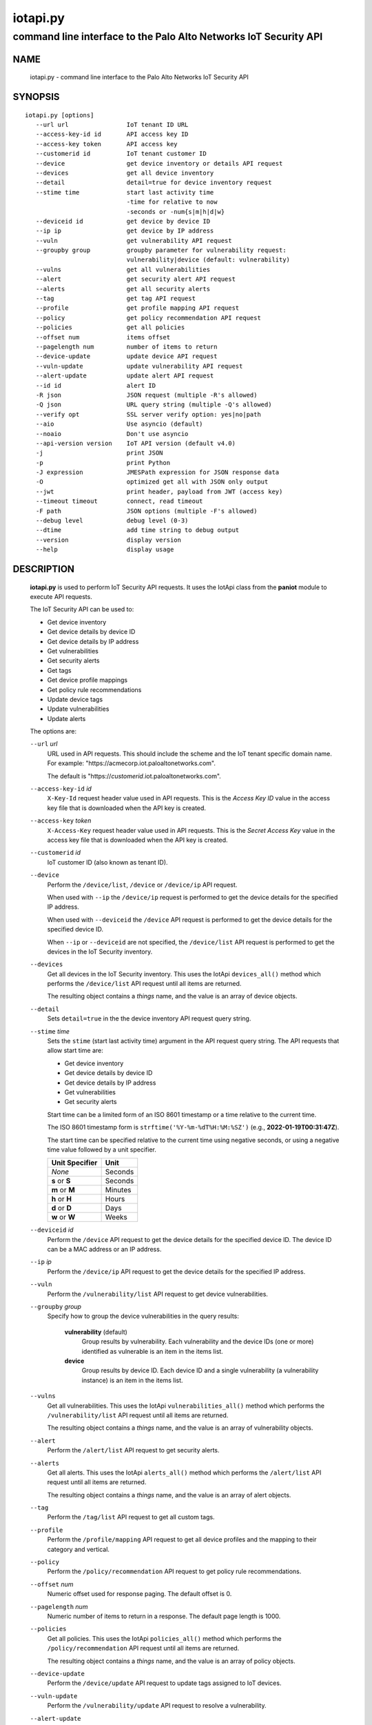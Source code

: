 ..
 Copyright (c) 2022 Palo Alto Networks, Inc.

 Permission to use, copy, modify, and distribute this software for any
 purpose with or without fee is hereby granted, provided that the above
 copyright notice and this permission notice appear in all copies.

 THE SOFTWARE IS PROVIDED "AS IS" AND THE AUTHOR DISCLAIMS ALL WARRANTIES
 WITH REGARD TO THIS SOFTWARE INCLUDING ALL IMPLIED WARRANTIES OF
 MERCHANTABILITY AND FITNESS. IN NO EVENT SHALL THE AUTHOR BE LIABLE FOR
 ANY SPECIAL, DIRECT, INDIRECT, OR CONSEQUENTIAL DAMAGES OR ANY DAMAGES
 WHATSOEVER RESULTING FROM LOSS OF USE, DATA OR PROFITS, WHETHER IN AN
 ACTION OF CONTRACT, NEGLIGENCE OR OTHER TORTIOUS ACTION, ARISING OUT OF
 OR IN CONNECTION WITH THE USE OR PERFORMANCE OF THIS SOFTWARE.

=========
iotapi.py
=========

-----------------------------------------------------------------
command line interface to the Palo Alto Networks IoT Security API
-----------------------------------------------------------------

NAME
====

 iotapi.py - command line interface to the Palo Alto Networks IoT Security API

SYNOPSIS
========
::

 iotapi.py [options]
    --url url                IoT tenant ID URL
    --access-key-id id       API access key ID
    --access-key token       API access key
    --customerid id          IoT tenant customer ID
    --device                 get device inventory or details API request
    --devices                get all device inventory
    --detail                 detail=true for device inventory request
    --stime time             start last activity time
                             -time for relative to now
                             -seconds or -num{s|m|h|d|w}
    --deviceid id            get device by device ID
    --ip ip                  get device by IP address
    --vuln                   get vulnerability API request
    --groupby group          groupby parameter for vulnerability request:
                             vulnerability|device (default: vulnerability)
    --vulns                  get all vulnerabilities
    --alert                  get security alert API request
    --alerts                 get all security alerts
    --tag                    get tag API request
    --profile                get profile mapping API request
    --policy                 get policy recommendation API request
    --policies               get all policies
    --offset num             items offset
    --pagelength num         number of items to return
    --device-update          update device API request
    --vuln-update            update vulnerability API request
    --alert-update           update alert API request
    --id id                  alert ID
    -R json                  JSON request (multiple -R's allowed)
    -Q json                  URL query string (multiple -Q's allowed)
    --verify opt             SSL server verify option: yes|no|path
    --aio                    Use asyncio (default)
    --noaio                  Don't use asyncio
    --api-version version    IoT API version (default v4.0)
    -j                       print JSON
    -p                       print Python
    -J expression            JMESPath expression for JSON response data
    -O                       optimized get all with JSON only output
    --jwt                    print header, payload from JWT (access key)
    --timeout timeout        connect, read timeout
    -F path                  JSON options (multiple -F's allowed)
    --debug level            debug level (0-3)
    --dtime                  add time string to debug output
    --version                display version
    --help                   display usage

DESCRIPTION
===========

 **iotapi.py** is used to perform IoT Security API requests.  It uses
 the IotApi class from the **paniot** module to execute API
 requests.

 The IoT Security API can be used to:

 - Get device inventory
 - Get device details by device ID
 - Get device details by IP address
 - Get vulnerabilities
 - Get security alerts
 - Get tags
 - Get device profile mappings
 - Get policy rule recommendations
 - Update device tags
 - Update vulnerabilities
 - Update alerts

 The options are:

 ``--url`` *url*
  URL used in API requests.  This should include the scheme and
  the IoT tenant specific domain name.  For example:
  "\https://acmecorp.iot.paloaltonetworks.com".

  The default is "\https://*customerid*.iot.paloaltonetworks.com".

 ``--access-key-id`` *id*
  ``X-Key-Id`` request header value used in API requests.  This is the
  *Access Key ID* value in the access key file that is downloaded when
  the API key is created.

 ``--access-key`` *token*
  ``X-Access-Key`` request header value used in API requests.  This is
  the *Secret Access Key* value in the access key file that is
  downloaded when the API key is created.

 ``--customerid`` *id*
  IoT customer ID (also known as tenant ID).

 ``--device``
  Perform the ``/device/list``, ``/device`` or ``/device/ip`` API
  request.

  When used with ``--ip`` the ``/device/ip`` request is performed to
  get the device details for the specified IP address.

  When used with ``--deviceid`` the ``/device`` API request is
  performed to get the device details for the specified device ID.

  When ``--ip`` or ``--deviceid`` are not specified, the
  ``/device/list`` API request is performed to get the devices in the
  IoT Security inventory.

 ``--devices``
  Get all devices in the IoT Security inventory.  This uses the IotApi
  ``devices_all()`` method which performs the ``/device/list`` API
  request until all items are returned.

  The resulting object contains a *things* name, and the value is an
  array of device objects.

 ``--detail``
  Sets ``detail=true`` in the the device inventory API request query
  string.

 ``--stime`` *time*
  Sets the ``stime`` (start last activity time) argument in the API
  request query string.  The API requests that allow start time are:

  - Get device inventory
  - Get device details by device ID
  - Get device details by IP address
  - Get vulnerabilities
  - Get security alerts

  Start time can be a limited form of an ISO 8601 timestamp or a
  time relative to the current time.

  The ISO 8601 timestamp form is ``strftime('%Y-%m-%dT%H:%M:%SZ')``
  (e.g., **2022-01-19T00:31:47Z**).

  The start time can be specified relative to the current time using
  negative seconds, or using a negative time value followed by a unit
  specifier.

  ==============  ====
  Unit Specifier  Unit
  ==============  ====
  *None*          Seconds
  **s** or **S**  Seconds
  **m** or **M**  Minutes
  **h** or **H**  Hours
  **d** or **D**  Days
  **w** or **W**  Weeks
  ==============  ====

 ``--deviceid`` *id*
  Perform the ``/device`` API request to get the device details for
  the specified device ID.  The device ID can be a MAC address or an
  IP address.

 ``--ip`` *ip*
  Perform the ``/device/ip`` API request to get the device details for
  the specified IP address.

 ``--vuln``
  Perform the ``/vulnerability/list`` API request to get device
  vulnerabilities.

 ``--groupby`` *group*
  Specify how to group the device vulnerabilities in the query
  results:

   **vulnerability** (default)
    Group results by vulnerability.  Each vulnerability and the device
    IDs (one or more) identified as vulnerable is an item in the items
    list.

   **device**
    Group results by device ID.  Each device ID and a single
    vulnerability (a vulnerability instance) is an item in the items
    list.

 ``--vulns``
  Get all vulnerabilities.  This uses the IotApi
  ``vulnerabilities_all()`` method which performs the
  ``/vulnerability/list`` API request until all items are returned.

  The resulting object contains a *things* name, and the value is an
  array of vulnerability objects.

 ``--alert``
  Perform the ``/alert/list`` API request to get security alerts.

 ``--alerts``
  Get all alerts.  This uses the IotApi ``alerts_all()`` method which
  performs the ``/alert/list`` API request until all items are
  returned.

  The resulting object contains a *things* name, and the value is an
  array of alert objects.

 ``--tag``
  Perform the ``/tag/list`` API request to get all custom tags.

 ``--profile``
  Perform the ``/profile/mapping`` API request to get all device
  profiles and the mapping to their category and vertical.

 ``--policy``
  Perform the ``/policy/recommendation`` API request to get policy
  rule recommendations.

 ``--offset`` *num*
  Numeric offset used for response paging.  The default offset is 0.

 ``--pagelength`` *num*
  Numeric number of items to return in a response.  The default
  page length is 1000.

 ``--policies``
  Get all policies.  This uses the IotApi ``policies_all()`` method
  which performs the ``/policy/recommendation`` API request until all
  items are returned.

  The resulting object contains a *things* name, and the value is an
  array of policy objects.

 ``--device-update``
  Perform the ``/device/update`` API request to update tags assigned
  to IoT devices.

 ``--vuln-update``
  Perform the ``/vulnerability/update`` API request to resolve a
  vulnerability.

 ``--alert-update``
  Perform the ``/alert/update`` API request to resolve an alert.

 ``--id`` *id*
  Alert ID to update.  This is either a 12 character string, or a 24
  character string of hexadecimal symbols.

 ``-R`` *json*
  Specify a JSON object to use as the body of the POST request.
  Multiple instances of the option are allowed.  The API requests
  that use POST are:

  ========================  ===================  =================
  Operation                 Option               API Resource Path
  ========================  ===================  =================
  Update device tags        ``--device-update``  /pub/v4.0/device/update
  Update vulnerabilities    ``--vuln-update``    /pub/v4.0/vulnerability/update
  Update alerts             ``--alert-update``   /pub/v4.0/alert/update
  ========================  ===================  =================

  *json* can be a string, a path to a file containing a JSON object,
  or the value **-** to specify a JSON object is on *stdin*.

 ``-Q`` *json*
  Specify a JSON object to modify the query string used in the
  request.  This can be used to specify request parameters that are
  not supported by a class method or the command line interface.
  Multiple instances of the option are allowed.

  *json* can be a string, a path to a file containing a JSON object,
  or the value **-** to specify a JSON object is on *stdin*.

 ``--verify`` *opt*
  Specify the type of SSL server certificate verification to be
  performed:

   **yes**
    Perform SSL server certificate verification.  This is the default.

   **no**
    Disable SSL server certificate verification.

   ``path``
    Path to a file containing CA certificates to be used for SSL
    server certificate verification.

 ``--aio``
  Use the `asyncio <https://docs.python.org/3/library/asyncio.html>`_
  class interface.  This is the default.

  The asyncio class interface uses the
  `aiohttp library <https://docs.aiohttp.org/>`_.

 ``--noaio``
  Use the normal class interface.

  The normal class interface uses the
  `requests library <https://docs.python-requests.org/>`_.

 ``--api-version`` *api_version*
  API version is a string in the form v\ **major**.\ **minor** or
  **major**.\ **minor** (e.g., *v4.0*).  The API version is used to determine
  the IotApi class implementation to use.

  The default API version can be displayed with ``iotapi.py --debug 1``.

 ``-j``
  Print JSON response to *stdout*.

 ``-p``
  Print JSON response in Python to *stdout*.

 ``-J`` *expression*
  `JMESPath expression
  <https://jmespath.org/>`_ to evaluate on the response JSON object.
  This requires the `jmespath package
  <https://pypi.org/project/jmespath/>`_.

 ``-O``
  This is an optimised version of ``-j`` for the get all methods,
  which does not place all the results in memory. The API response
  items are encoded to a JSON array and written to *stdout* as they
  are returned by the ``*_all()`` generator functions.

  The print Python option (**-p**) and JMSEPath expression option
  (**-J**) are ignored for ``-O``.

  ``-O`` requires ``--noaio`` due to complications using the
  `json.JSONEncoder
  <https://docs.python.org/3/library/json.html#json.JSONEncoder>`_
  class with an asynchronous generator.

 ``--jwt``
  Decode the access key, which is a JSON Web Token (JWT), and print
  the header and payload JSON objects.

 ``--timeout`` *timeout*
  Set client HTTP timeout values in seconds.

  **timeout** can be:

   a single value to set the total timeout (aiohttp) or the
   **connect** and **read** timeouts to the same value (requests)

   a tuple of length 2 to set the **connect** and **read** timeouts to
   different values (aiohttp and requests)

  The
  `asyncio library timeout
  <https://docs.aiohttp.org/en/stable/client_quickstart.html#timeouts>`_
  defaults to a total timeout of 300 seconds, meaning the operation
  must complete within 5 minutes.

  The
  `requests library timeout
  <https://docs.python-requests.org/en/latest/user/advanced/#timeouts>`_
  defaults to no timeout, meaning the timeouts are determined by the
  operating system TCP implementation.

 ``-F`` *path*
  Path to file containing a JSON a object with command options.  The allowed
  options are:

  - ``api-version``
  - ``access-key-id``
  - ``access-key``
  - ``customerid``
  - ``verify``

  Because this file may contain the access key it should have strict
  file permissions (read/write for the owner and not accessible by
  group or other).

 ``--debug`` *level*
  Enable debugging in **iotapi.py** and the **paniot** module.
  *level* is an integer in the range 0-3; 0 specifies no
  debugging and 3 specifies maximum debugging.

 ``--dtime``
  Prefix debug output with a timestamp.

 ``--version``
  Display version.

 ``--help``
  Display command options.

EXIT STATUS
===========

 **paniot.py** exits with 0 on success and 1 if an error occurs.

EXAMPLES
========

 The examples use a JSON config file containing the customer ID and
 access keys:
 ::

  $ cat ~/.keys/keys-acmecorp.json
  {
      "customerid": "acmecorp",
      "access-key-id": "******",
      "access-key": "******"
  }

 Get a single device:
 ::

  $ iotapi.py -F ~/.keys/keys-acmecorp.json --debug 1 --device --pagelength 1 -j
  Using selector: KqueueSelector
  api_version: v4.0, 0x040000
  GET https://acmecorp.iot.paloaltonetworks.com/pub/v4.0/device/list?customerid=acmecorp&pagelength=1 200 OK None
  device: 200 OK None
  {
      "devices": [
          {
              "allTags": [],
              "category": "Entertainment",
              "confidence_score": 99,
              "deviceid": "20:ef:bd:8b:67:1d",
              "hostname": "RokuUltra",
              "ip_address": "172.25.1.127",
              "last_activity": "2022-03-04T17:06:25.646Z",
              "mac_address": "20:ef:bd:8b:67:1d",
              "profile": "Roku Device",
              "profile_type": "IoT",
              "profile_vertical": "Office",
              "risk_level": "Low",
              "risk_score": 10,
              "tagIdList": []
          }
      ],
      "total": 1
  }
  closing aiohttp session

 Get all devices in the inventory and use a JMESPath search expression to
 identify Roku devices:
 ::

  $ iotapi.py -F ~/.keys/keys-acmecorp.json -j --device --detail -J "devices[?os_group=='Roku OS'].[deviceid,hostname,ip_address]"
  device: 200 OK None
  [
      [
          "84:ea:ed:92:87:f8",
          "RokuStreamingStick",
          "172.25.1.117"
      ],
      [
          "84:ea:ed:91:ce:72",
          "RokuStreamingStickKevin",
          "172.25.1.143"
      ],
      [
          "20:ef:bd:8b:67:1d",
          "RokuUltra",
          "172.25.1.127"
      ]
  ]

 Get devices with activity in the last 2 hours:
 ::

  $ iotapi.py -F ~/.keys/keys-acmecorp.json --debug 1 -j --device --stime -2h
  Using selector: KqueueSelector
  api_version: v4.0, 0x040000
  GET https://acmecorp.iot.paloaltonetworks.com/pub/v4.0/device/list?customerid=acmecorp&stime=2022-03-05T17:27:05Z 200 OK None
  device: 200 OK None
  {
      "devices": [
          {
              "allTags": [],
              "category": "Digital Signage",
              "confidence_score": 99,
              "deviceid": "d8:a3:5c:54:9e:29",
              "hostname": "Samsung",
              "ip_address": "172.25.1.134",
              "last_activity": "2022-03-05T17:35:47.646Z",
              "mac_address": "d8:a3:5c:54:9e:29",
              "profile": "Samsung Signage TV",
              "profile_type": "IoT",
              "profile_vertical": "Office",
              "risk_level": "Low",
              "risk_score": 10,
              "tagIdList": []
          }
      ],
      "total": 1
  }
  closing aiohttp session

 Get device details by IP address (can be multiple devices):
 ::

  $ iotapi.py -F ~/.keys/keys-acmecorp.json -j --device --ip 172.25.1.143 | tail
  device_details: 200 OK None
              "source": "",
              "subnet": "172.25.1.0/24",
              "tagIdList": [],
              "vendor": "Roku, Inc.",
              "vlan": "",
              "wire_or_wireless": null
          }
      ],
      "total": 3
  }

 Get unresolved alerts:
 ::

  $ iotapi.py -F ~/.keys/keys-acmecorp.json -j --alert \
  > -J "items[?resolved=='no'].[id,deviceid,profile,date,severity,type,name,description]"
  alert: 200 OK None
  [
      [
          "61de59cf49bd6a08000b6a1e",
          "38:94:ed:4d:4d:15",
          "Netgear Device",
          "2022-01-12T04:31:12.000Z",
          "info",
          "policy_alert",
          "Risky application usage by IoT device",
          "The usage of droidvpn is a security risk based on certain attributes.  For example, this application may be used by existing malware, utilize excessive bandwidth, or have existing vulnerabilities.  Refer to the applications page to find more information on this specific application."
      ]
  ]

 Resolve (update) alert:
 ::

  $ cat alert-update.json
  {
      "reason": "false positive",
      "reason_type": [
          "No Action Needed"
      ],
      "resolved": "yes"
  }

  $ iotapi.py -F ~/.keys/keys-acmecorp.json --alert-update \
  > --id 61de59cf49bd6a08000b6a1e -R alert-update.json
  alert-update: 200 OK None

SEE ALSO
========

 paniot module
  https://github.com/PaloAltoNetworks/pan-iot-security-python/blob/main/doc/paniot.rst

 IoT Security API Reference
  https://docs.paloaltonetworks.com/iot/iot-security-api-reference.html

 JMESPath query language for JSON
  https://jmespath.org/

AUTHORS
=======

 Palo Alto Networks, Inc.
